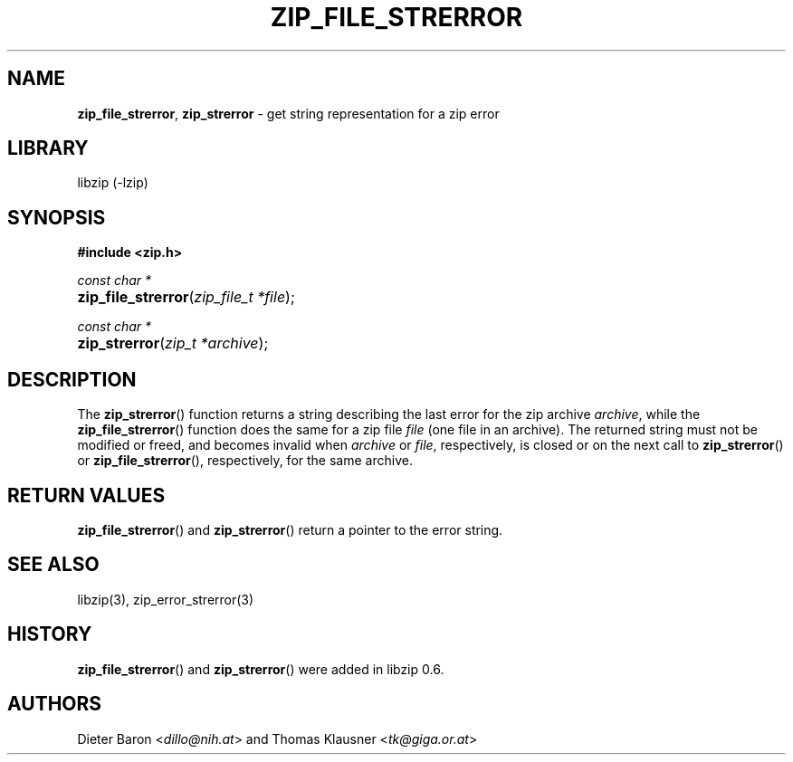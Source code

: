 .\" Automatically generated from an mdoc input file.  Do not edit.
.\" zip_file_strerror.mdoc -- get string representation for a zip error
.\" Copyright (C) 2003-2019 Dieter Baron and Thomas Klausner
.\"
.\" This file is part of libzip, a library to manipulate ZIP archives.
.\" The authors can be contacted at <libzip@nih.at>
.\"
.\" Redistribution and use in source and binary forms, with or without
.\" modification, are permitted provided that the following conditions
.\" are met:
.\" 1. Redistributions of source code must retain the above copyright
.\"    notice, this list of conditions and the following disclaimer.
.\" 2. Redistributions in binary form must reproduce the above copyright
.\"    notice, this list of conditions and the following disclaimer in
.\"    the documentation and/or other materials provided with the
.\"    distribution.
.\" 3. The names of the authors may not be used to endorse or promote
.\"    products derived from this software without specific prior
.\"    written permission.
.\"
.\" THIS SOFTWARE IS PROVIDED BY THE AUTHORS ``AS IS'' AND ANY EXPRESS
.\" OR IMPLIED WARRANTIES, INCLUDING, BUT NOT LIMITED TO, THE IMPLIED
.\" WARRANTIES OF MERCHANTABILITY AND FITNESS FOR A PARTICULAR PURPOSE
.\" ARE DISCLAIMED.  IN NO EVENT SHALL THE AUTHORS BE LIABLE FOR ANY
.\" DIRECT, INDIRECT, INCIDENTAL, SPECIAL, EXEMPLARY, OR CONSEQUENTIAL
.\" DAMAGES (INCLUDING, BUT NOT LIMITED TO, PROCUREMENT OF SUBSTITUTE
.\" GOODS OR SERVICES; LOSS OF USE, DATA, OR PROFITS; OR BUSINESS
.\" INTERRUPTION) HOWEVER CAUSED AND ON ANY THEORY OF LIABILITY, WHETHER
.\" IN CONTRACT, STRICT LIABILITY, OR TORT (INCLUDING NEGLIGENCE OR
.\" OTHERWISE) ARISING IN ANY WAY OUT OF THE USE OF THIS SOFTWARE, EVEN
.\" IF ADVISED OF THE POSSIBILITY OF SUCH DAMAGE.
.\"
.TH "ZIP_FILE_STRERROR" "3" "December 18, 2017" "NiH" "Library Functions Manual"
.nh
.if n .ad l
.SH "NAME"
\fBzip_file_strerror\fR,
\fBzip_strerror\fR
\- get string representation for a zip error
.SH "LIBRARY"
libzip (-lzip)
.SH "SYNOPSIS"
\fB#include <zip.h>\fR
.sp
\fIconst char *\fR
.br
.PD 0
.HP 4n
\fBzip_file_strerror\fR(\fIzip_file_t\ *file\fR);
.PD
.PP
\fIconst char *\fR
.br
.PD 0
.HP 4n
\fBzip_strerror\fR(\fIzip_t\ *archive\fR);
.PD
.SH "DESCRIPTION"
The
\fBzip_strerror\fR()
function returns a string describing the last error for the zip archive
\fIarchive\fR,
while the
\fBzip_file_strerror\fR()
function does the same for a zip file
\fIfile\fR
(one file in an archive).
The returned string must not be modified or freed, and becomes invalid when
\fIarchive\fR
or
\fIfile\fR,
respectively,
is closed or on the next call to
\fBzip_strerror\fR()
or
\fBzip_file_strerror\fR(),
respectively,
for the same archive.
.SH "RETURN VALUES"
\fBzip_file_strerror\fR()
and
\fBzip_strerror\fR()
return a pointer to the error string.
.SH "SEE ALSO"
libzip(3),
zip_error_strerror(3)
.SH "HISTORY"
\fBzip_file_strerror\fR()
and
\fBzip_strerror\fR()
were added in libzip 0.6.
.SH "AUTHORS"
Dieter Baron <\fIdillo@nih.at\fR>
and
Thomas Klausner <\fItk@giga.or.at\fR>
